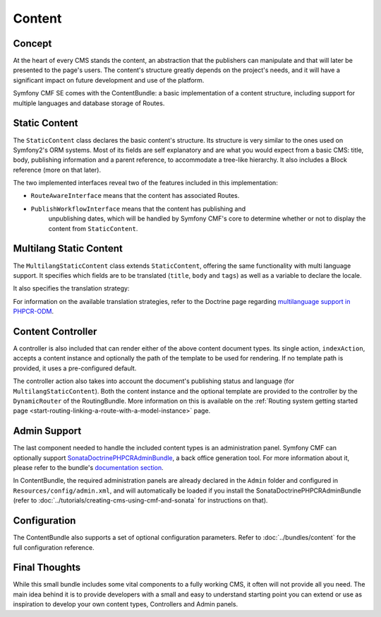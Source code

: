 .. index::
    single: Content, CmfContentBundle

Content
=======

Concept
-------

At the heart of every CMS stands the content, an abstraction that the
publishers can manipulate and that will later be presented to the page's
users. The content's structure greatly depends on the project's needs, and it
will have a significant impact on future development and use of the platform.

Symfony CMF SE comes with the ContentBundle: a basic implementation of a
content structure, including support for multiple languages and database
storage of Routes.

Static Content
--------------

The ``StaticContent`` class declares the basic content's structure. Its structure is
very similar to the ones used on Symfony2's ORM systems. Most of its
fields are self explanatory and are what you would expect from a basic CMS:
title, body, publishing information and a parent reference, to accommodate a
tree-like hierarchy. It also includes a Block reference (more on that later).

The two implemented interfaces reveal two of the features included in this
implementation:

* ``RouteAwareInterface`` means that the content has associated Routes.
* ``PublishWorkflowInterface`` means that the content has publishing and
   unpublishing dates, which will be handled by Symfony CMF's core to
   determine whether or not to display the content from ``StaticContent``.

Multilang Static Content
------------------------

The ``MultilangStaticContent`` class extends ``StaticContent``, offering the same
functionality with multi language support. It specifies which fields are to be
translated (``title``, ``body`` and ``tags``) as well as a variable to declare
the locale.

It also specifies the translation strategy:

.. configuration-block::

    .. code-block:: php-annotations

       /**
        * @PHPCRODM\Document(translator="child", referenceable=true)
        */

For information on the available translation strategies, refer to the Doctrine
page regarding `multilanguage support in PHPCR-ODM`_.

Content Controller
------------------

A controller is also included that can render either of the above content
document types. Its single action, ``indexAction``, accepts a content
instance and optionally the path of the template to be used for rendering.
If no template path is provided, it uses a pre-configured default.

The controller action also takes into account the document's publishing status
and language (for ``MultilangStaticContent``). Both the content instance and the
optional template are provided to the controller by the ``DynamicRouter`` of
the RoutingBundle. More information on this is available on the
:ref:`Routing system getting started page <start-routing-linking-a-route-with-a-model-instance>`
page.

Admin Support
-------------

The last component needed to handle the included content types is an
administration panel. Symfony CMF can optionally support
`SonataDoctrinePHPCRAdminBundle`_, a back office generation tool. For more
information about it, please refer to the bundle's `documentation section`_.

In ContentBundle, the required administration panels are already declared in
the ``Admin`` folder and configured in ``Resources/config/admin.xml``, and
will automatically be loaded if you install the SonataDoctrinePHPCRAdminBundle
(refer to :doc:`../tutorials/creating-cms-using-cmf-and-sonata` for
instructions on that).

Configuration
-------------

The ContentBundle also supports a set of optional configuration parameters. Refer to
:doc:`../bundles/content` for the full configuration reference.

Final Thoughts
--------------

While this small bundle includes some vital components to a fully working CMS,
it often will not provide all you need. The main idea behind it is to provide
developers with a small and easy to understand starting point you can extend
or use as inspiration to develop your own content types, Controllers and Admin
panels.

.. _`multilanguage support in PHPCR-ODM`: http://docs.doctrine-project.org/projects/doctrine-phpcr-odm/en/latest/reference/multilang.html
.. _`SonataDoctrinePHPCRAdminBundle`: https://github.com/sonata-project/SonataDoctrinePhpcrAdminBundle
.. _`documentation section`: https://github.com/sonata-project/SonataDoctrinePhpcrAdminBundle/tree/master/Resources/doc
